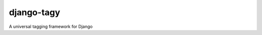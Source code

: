 **********************
 django-tagy
**********************
A universal tagging framework for Django
